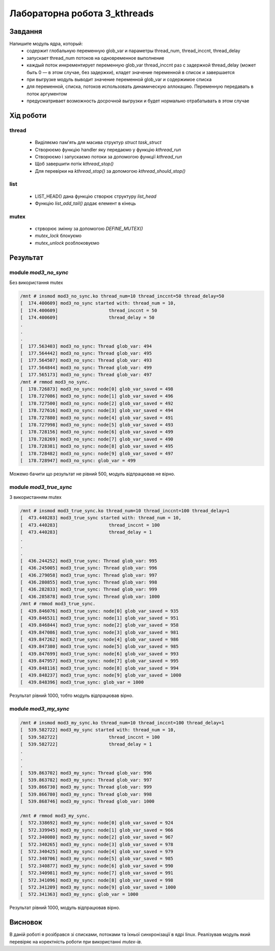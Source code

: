 Лабораторна робота 3_kthreads
=============================

Завдання
--------
Напишите модуль ядра, который:
 - содержит глобальную переменную glob_var и параметры thread_num, thread_inccnt, thread_delay
 - запускает thread_num потоков на одновременное выполнение
 - каждый поток инкрементирует переменную glob_var thread_inccnt раз с задержкой thread_delay (может быть 0 — в этом случае, без задержки), кладет значение переменной в список и завершается
 - при выгрузке модуль выводит значение переменной glob_var и содержимое списка
 - для переменной, списка, потоков использовать динамическую аллокацию. Переменную передавать в поток аргументом
 - предусматривает возможность досрочной выгрузки и будет нормально отрабатывать в этом случае

Xiд роботи
----------

thread
~~~~~~

 - Виділяємо пам'ять для масива структур `struct task_struct`
 - Створюємо функцію handler яку передаємо у функцію `kthread_run`
 - Створюємо і запускаємо потоки за допомогою функції `kthread_run`
 - Щоб завершити потік `kthread_stop()`
 - Для перевірки на `kthread_stop()` за допомогою `kthread_should_stop()`

list
~~~~

 - LIST_HEAD() дана функцію створює структуру `list_head`
 - Функцію `list_add_tail()` додає елемент в кінець

mutex
~~~~~

 - стрворює змінну за допомогою `DEFINE_MUTEX()`
 - `mutex_lock` блокуємо
 - `mutex_unlock` розблоковуємо

Результат
---------

module `mod3_no_sync`
~~~~~~~~~~~~~~

Без використання mutex

.. code-block::
	
	/mnt # insmod mod3_no_sync.ko thread_num=10 thread_inccnt=50 thread_delay=50
	[  174.400609] mod3_no_sync started with: thread_num = 10,
	[  174.400609]                   thread_inccnt = 50
	[  174.400609]                   thread_delay = 50
	.
	.
	.
	[  177.563403] mod3_no_sync: Thread glob_var: 494
	[  177.564442] mod3_no_sync: Thread glob_var: 495
	[  177.564507] mod3_no_sync: Thread glob_var: 493
	[  177.564844] mod3_no_sync: Thread glob_var: 499
	[  177.565173] mod3_no_sync: Thread glob_var: 497
	/mnt # rmmod mod3_no_sync.
	[  178.726873] mod3_no_sync: node[0] glob_var_saved = 498
	[  178.727086] mod3_no_sync: node[1] glob_var_saved = 496
	[  178.727500] mod3_no_sync: node[2] glob_var_saved = 492
	[  178.727616] mod3_no_sync: node[3] glob_var_saved = 494
	[  178.727880] mod3_no_sync: node[4] glob_var_saved = 491
	[  178.727998] mod3_no_sync: node[5] glob_var_saved = 493
	[  178.728156] mod3_no_sync: node[6] glob_var_saved = 499
	[  178.728269] mod3_no_sync: node[7] glob_var_saved = 490
	[  178.728381] mod3_no_sync: node[8] glob_var_saved = 495
	[  178.728482] mod3_no_sync: node[9] glob_var_saved = 497
	[  178.728947] mod3_no_sync: glob_var = 499	

Можемо бачити що результат не рівний 500, модуль відпрацював не вірно.

module `mod3_true_sync`
~~~~~~~~~~~~~~~~~~~~~

З використанням mutex

.. code-block::

   	/mnt # insmod mod3_true_sync.ko thread_num=10 thread_inccnt=100 thread_delay=1
	[  473.440283] mod3_true_sync started with: thread_num = 10,
	[  473.440283]                   thread_inccnt = 100
	[  473.440283]                   thread_delay = 1
	.
	.
	.
	[  436.244252] mod3_true_sync: Thread glob_var: 995
	[  436.245005] mod3_true_sync: Thread glob_var: 996
	[  436.279058] mod3_true_sync: Thread glob_var: 997
	[  436.280855] mod3_true_sync: Thread glob_var: 998
	[  436.282833] mod3_true_sync: Thread glob_var: 999
	[  436.285878] mod3_true_sync: Thread glob_var: 1000
	/mnt # rmmod mod3_true_sync.
	[  439.846076] mod3_true_sync: node[0] glob_var_saved = 935
	[  439.846531] mod3_true_sync: node[1] glob_var_saved = 951
	[  439.846844] mod3_true_sync: node[2] glob_var_saved = 958
	[  439.847086] mod3_true_sync: node[3] glob_var_saved = 981
	[  439.847262] mod3_true_sync: node[4] glob_var_saved = 986
	[  439.847380] mod3_true_sync: node[5] glob_var_saved = 985
	[  439.847699] mod3_true_sync: node[6] glob_var_saved = 993
	[  439.847957] mod3_true_sync: node[7] glob_var_saved = 995
	[  439.848116] mod3_true_sync: node[8] glob_var_saved = 994
	[  439.848237] mod3_true_sync: node[9] glob_var_saved = 1000
	[  439.848396] mod3_true_sync: glob_var = 1000

Результат рівний 1000, тобто модуль відпрацював вірно.

module `mod3_my_sync`
~~~~~~~~~~~~~~~~~~~~~

.. code-block::

	/mnt # insmod mod3_my_sync.ko thread_num=10 thread_inccnt=100 thread_delay=1
	[  539.582722] mod3_my_sync started with: thread_num = 10,
	[  539.582722]                   thread_inccnt = 100
	[  539.582722]                   thread_delay = 1
	.
	.
	.
	[  539.863702] mod3_my_sync: Thread glob_var: 996
	[  539.863782] mod3_my_sync: Thread glob_var: 997
	[  539.866730] mod3_my_sync: Thread glob_var: 999
	[  539.866780] mod3_my_sync: Thread glob_var: 998
	[  539.868746] mod3_my_sync: Thread glob_var: 1000

	/mnt # rmmod mod3_my_sync.
	[  572.338692] mod3_my_sync: node[0] glob_var_saved = 924
	[  572.339945] mod3_my_sync: node[1] glob_var_saved = 966
	[  572.340080] mod3_my_sync: node[2] glob_var_saved = 967
	[  572.340265] mod3_my_sync: node[3] glob_var_saved = 978
	[  572.340425] mod3_my_sync: node[4] glob_var_saved = 979
	[  572.340706] mod3_my_sync: node[5] glob_var_saved = 985
	[  572.340877] mod3_my_sync: node[6] glob_var_saved = 990
	[  572.340981] mod3_my_sync: node[7] glob_var_saved = 991
	[  572.341096] mod3_my_sync: node[8] glob_var_saved = 998
	[  572.341209] mod3_my_sync: node[9] glob_var_saved = 1000
        [  572.341363] mod3_my_sync: glob_var = 1000


Результат рівний 1000, модуль відпрацював вірно.

Висновок
--------
В даній роботі я розібрався зі списками, потоками та їхньої синхронізації в ядрі linux.
Реалізував модуль який перевіряє на коректність роботи при використанні `mutex-ів`.
